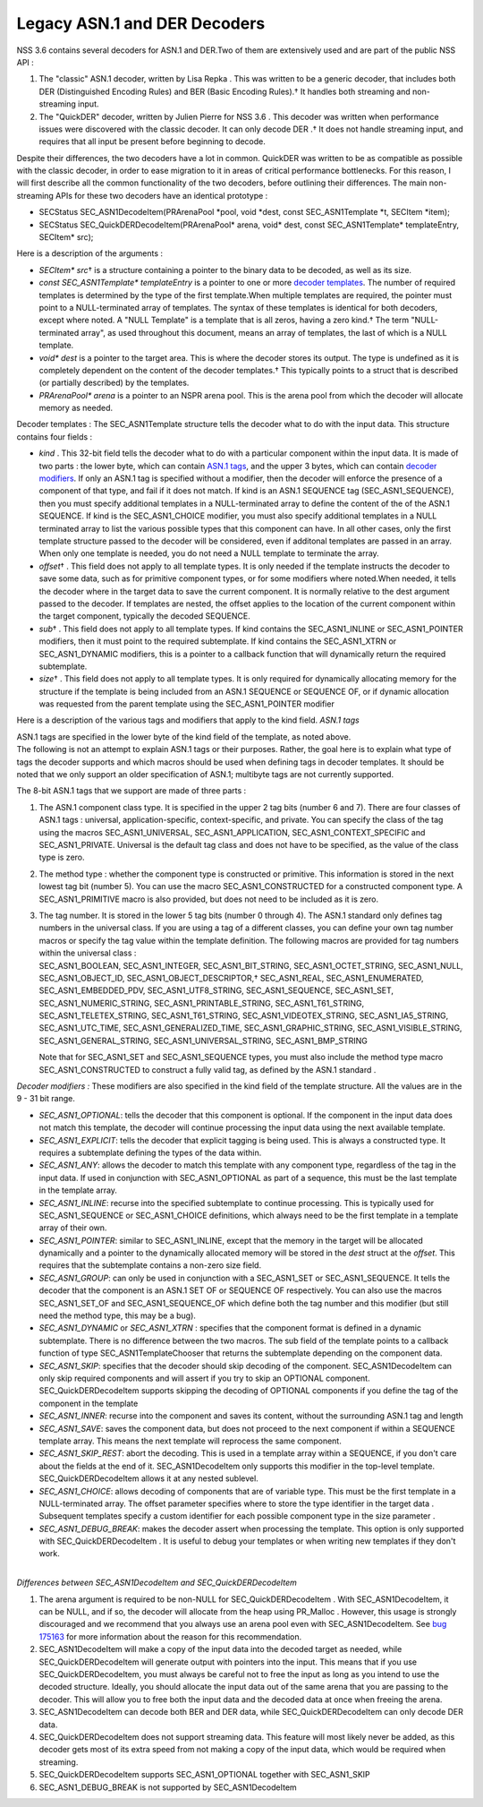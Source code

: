 .. _mozilla_projects_nss_nss_tech_notes_nss_tech_note1:

Legacy ASN.1 and DER Decoders
=============================

.. container::

   NSS 3.6 contains several decoders for ASN.1 and DER.Two of them are extensively used and are part
   of the public NSS API :

   #. The "classic" ASN.1 decoder, written by Lisa Repka . This was written to be a generic decoder,
      that includes both DER (Distinguished Encoding Rules) and BER (Basic Encoding Rules).† It
      handles both streaming and non-streaming input.
   #. The "QuickDER" decoder, written by Julien Pierre for NSS 3.6 . This decoder was written when
      performance issues were discovered with the classic decoder. It can only decode DER .† It does
      not handle streaming input, and requires that all input be present before beginning to decode.

   Despite their differences, the two decoders have a lot in common. QuickDER was written to be as
   compatible as possible with the classic decoder, in order to ease migration to it in areas of
   critical performance bottlenecks. For this reason, I will first describe all the common
   functionality of the two decoders, before outlining their differences.
   The main non-streaming APIs for these two decoders have an identical prototype :

   -  SECStatus SEC_ASN1DecodeItem(PRArenaPool \*pool, void \*dest, const SEC_ASN1Template \*t,
      SECItem \*item);
   -  SECStatus SEC_QuickDERDecodeItem(PRArenaPool\* arena, void\* dest, const SEC_ASN1Template\*
      templateEntry, SECItem\* src);

   Here is a description of the arguments :

   -  *SECItem\* src*\ † is a structure containing a pointer to the binary data to be decoded, as
      well as its size.
   -  *const SEC_ASN1Template\* templateEntry* is a pointer to one or more `decoder
      templates <#templates>`__. The number of required templates is determined by the type of the
      first template.When multiple templates are required, the pointer must point to a
      NULL-terminated array of templates. The syntax of these templates is identical for both
      decoders, except where noted. A "NULL Template" is a template that is all zeros, having a zero
      kind.† The term "NULL-terminated array", as used throughout this document, means an array of
      templates, the last of which is a NULL template.
   -  *void\* dest* is a pointer to the target area. This is where the decoder stores its output.
      The type is undefined as it is completely dependent on the content of the decoder templates.†
      This typically points to a struct that is described (or partially described) by the templates.
   -  *PRArenaPool\* arena* is a pointer to an NSPR arena pool. This is the arena pool from which
      the decoder will allocate memory as needed.

   Decoder templates :
   The SEC_ASN1Template structure tells the decoder what to do with the input data. This structure
   contains four fields :

   -  *kind* . This 32-bit field tells the decoder what to do with a particular component within the
      input data. It is made of two parts : the lower byte, which can contain `ASN.1
      tags <#asn.1_tags>`__, and the upper 3 bytes, which can contain `decoder
      modifiers <#decoder_modifiers>`__. If only an ASN.1 tag is specified without a modifier, then
      the decoder will enforce the presence of a component of that type, and fail if it does not
      match. If kind is an ASN.1 SEQUENCE tag (SEC_ASN1_SEQUENCE), then you must specify additional
      templates in a NULL-terminated array to define the content of the of the ASN.1 SEQUENCE. If
      kind is the SEC_ASN1_CHOICE modifier, you must also specify additional templates in a NULL
      terminated array to list the various possible types that this component can have. In all other
      cases, only the first template structure passed to the decoder will be considered, even if
      additonal templates are passed in an array. When only one template is needed, you do not need
      a NULL template to terminate the array.
   -  *offset*\ † . This field does not apply to all template types. It is only needed if the
      template instructs the decoder to save some data, such as for primitive component types, or
      for some modifiers where noted.When needed, it tells the decoder where in the target data to
      save the current component. It is normally relative to the dest argument passed to the
      decoder. If templates are nested, the offset applies to the location of the current component
      within the target component, typically the decoded SEQUENCE.
   -  *sub*\ † . This field does not apply to all template types. If kind contains the
      SEC_ASN1_INLINE or SEC_ASN1_POINTER modifiers, then it must point to the required subtemplate.
      If kind contains the SEC_ASN1_XTRN or SEC_ASN1_DYNAMIC modifiers, this is a pointer to a
      callback function that will dynamically return the required subtemplate.
   -  *size*\ † . This field does not apply to all template types. It is only required for
      dynamically allocating memory for the structure if the template is being included from an
      ASN.1 SEQUENCE or SEQUENCE OF, or if dynamic allocation was requested from the parent template
      using the SEC_ASN1_POINTER modifier

   Here is a description of the various tags and modifiers that apply to the kind field.
   *ASN.1 tags*

   | ASN.1 tags are specified in the lower byte of the kind field of the template, as noted above.
   | The following is not an attempt to explain ASN.1 tags or their purposes. Rather, the goal here
     is to explain what type of tags the decoder supports and which macros should be used when
     defining tags in decoder templates. It should be noted that we only support an older
     specification of ASN.1; multibyte tags are not currently supported.

   The 8-bit ASN.1 tags that we support are made of three parts :

   #. The ASN.1 component class type. It is specified in the upper 2 tag bits (number 6 and 7).
      There are four classes of ASN.1 tags : universal, application-specific, context-specific, and
      private. You can specify the class of the tag using the macros SEC_ASN1_UNIVERSAL,
      SEC_ASN1_APPLICATION, SEC_ASN1_CONTEXT_SPECIFIC and SEC_ASN1_PRIVATE. Universal is the default
      tag class and does not have to be specified, as the value of the class type is zero.

   #. The method type : whether the component type is constructed or primitive. This information is
      stored in the next lowest tag bit (number 5). You can use the macro SEC_ASN1_CONSTRUCTED for a
      constructed component type. A SEC_ASN1_PRIMITIVE macro is also provided, but does not need to
      be included as it is zero.

   #. | The tag number. It is stored in the lower 5 tag bits (number 0 through 4). The ASN.1
        standard only defines tag numbers in the universal class. If you are using a tag of a
        different classes, you can define your own tag number macros or specify the tag value within
        the template definition. The following macros are provided for tag numbers within the
        universal class :
      | SEC_ASN1_BOOLEAN, SEC_ASN1_INTEGER, SEC_ASN1_BIT_STRING, SEC_ASN1_OCTET_STRING,
        SEC_ASN1_NULL, SEC_ASN1_OBJECT_ID, SEC_ASN1_OBJECT_DESCRIPTOR,† SEC_ASN1_REAL,
        SEC_ASN1_ENUMERATED, SEC_ASN1_EMBEDDED_PDV, SEC_ASN1_UTF8_STRING, SEC_ASN1_SEQUENCE,
        SEC_ASN1_SET, SEC_ASN1_NUMERIC_STRING, SEC_ASN1_PRINTABLE_STRING, SEC_ASN1_T61_STRING,
        SEC_ASN1_TELETEX_STRING, SEC_ASN1_T61_STRING, SEC_ASN1_VIDEOTEX_STRING, SEC_ASN1_IA5_STRING,
        SEC_ASN1_UTC_TIME, SEC_ASN1_GENERALIZED_TIME, SEC_ASN1_GRAPHIC_STRING,
        SEC_ASN1_VISIBLE_STRING, SEC_ASN1_GENERAL_STRING, SEC_ASN1_UNIVERSAL_STRING,
        SEC_ASN1_BMP_STRING

      Note that for SEC_ASN1_SET and SEC_ASN1_SEQUENCE types, you must also include the method type
      macro SEC_ASN1_CONSTRUCTED to construct a fully valid tag, as defined by the ASN.1 standard .

   *Decoder modifiers :*
   These modifiers are also specified in the kind field of the template structure. All the values
   are in the 9 - 31 bit range.

   -  *SEC_ASN1_OPTIONAL*: tells the decoder that this component is optional. If the component in
      the input data does not match this template, the decoder will continue processing the input
      data using the next available template.
   -  *SEC_ASN1_EXPLICIT*: tells the decoder that explicit tagging is being used. This is always a
      constructed type. It requires a subtemplate defining the types of the data within.
   -  *SEC_ASN1_ANY*: allows the decoder to match this template with any component type, regardless
      of the tag in the input data. If used in conjunction with SEC_ASN1_OPTIONAL as part of a
      sequence, this must be the last template in the template array.
   -  *SEC_ASN1_INLINE*: recurse into the specified subtemplate to continue processing. This is
      typically used for SEC_ASN1_SEQUENCE or SEC_ASN1_CHOICE definitions, which always need to be
      the first template in a template array of their own.
   -  *SEC_ASN1_POINTER*: similar to SEC_ASN1_INLINE, except that the memory in the target will be
      allocated dynamically and a pointer to the dynamically allocated memory will be stored in the
      *dest* struct at the *offset*. This requires that the subtemplate contains a non-zero size
      field.
   -  *SEC_ASN1_GROUP*: can only be used in conjunction with a SEC_ASN1_SET or SEC_ASN1_SEQUENCE. It
      tells the decoder that the component is an ASN.1 SET OF or SEQUENCE OF respectively. You can
      also use the macros SEC_ASN1_SET_OF and SEC_ASN1_SEQUENCE_OF which define both the tag number
      and this modifier (but still need the method type, this may be a bug).
   -  *SEC_ASN1_DYNAMIC* or *SEC_ASN1_XTRN* : specifies that the component format is defined in a
      dynamic subtemplate. There is no difference between the two macros. The sub field of the
      template points to a callback function of type SEC_ASN1TemplateChooser that returns the
      subtemplate depending on the component data.
   -  *SEC_ASN1_SKIP*: specifies that the decoder should skip decoding of the component.
      SEC_ASN1DecodeItem can only skip required components and will assert if you try to skip an
      OPTIONAL component. SEC_QuickDERDecodeItem supports skipping the decoding of OPTIONAL
      components if you define the tag of the component in the template
   -  *SEC_ASN1_INNER*: recurse into the component and saves its content, without the surrounding
      ASN.1 tag and length
   -  *SEC_ASN1_SAVE*: saves the component data, but does not proceed to the next component if
      within a SEQUENCE template array. This means the next template will reprocess the same
      component.
   -  *SEC_ASN1_SKIP_REST*: abort the decoding. This is used in a template array within a SEQUENCE,
      if you don't care about the fields at the end of it. SEC_ASN1DecodeItem only supports this
      modifier in the top-level template. SEC_QuickDERDecodeItem allows it at any nested sublevel.
   -  *SEC_ASN1_CHOICE*: allows decoding of components that are of variable type. This must be the
      first template in a NULL-terminated array. The offset parameter specifies where to store the
      type identifier in the target data . Subsequent templates specify a custom identifier for each
      possible component type in the size parameter .
   -  *SEC_ASN1_DEBUG_BREAK*: makes the decoder assert when processing the template. This option is
      only supported with SEC_QuickDERDecodeItem . It is useful to debug your templates or when
      writing new templates if they don't work.

   |
   | *Differences between SEC_ASN1DecodeItem and SEC_QuickDERDecodeItem*

   #. The arena argument is required to be non-NULL for SEC_QuickDERDecodeItem . With
      SEC_ASN1DecodeItem, it can be NULL, and if so, the decoder will allocate from the heap using
      PR_Malloc . However, this usage is strongly discouraged and we recommend that you always use
      an arena pool even with SEC_ASN1DecodeItem. See `bug
      175163 <http://bugzilla.mozilla.org/show_bug.cgi?id=175163>`__ for more information about the
      reason for this recommendation.
   #. SEC_ASN1DecodeItem will make a copy of the input data into the decoded target as needed, while
      SEC_QuickDERDecodeItem will generate output with pointers into the input. This means that if
      you use SEC_QuickDERDecodeItem, you must always be careful not to free the input as long as
      you intend to use the decoded structure. Ideally, you should allocate the input data out of
      the same arena that you are passing to the decoder. This will allow you to free both the input
      data and the decoded data at once when freeing the arena.
   #. SEC_ASN1DecodeItem can decode both BER and DER data, while SEC_QuickDERDecodeItem can only
      decode DER data.
   #. SEC_QuickDERDecodeItem does not support streaming data. This feature will most likely never be
      added, as this decoder gets most of its extra speed from not making a copy of the input data,
      which would be required when streaming.
   #. SEC_QuickDERDecodeItem supports SEC_ASN1_OPTIONAL together with SEC_ASN1_SKIP
   #. SEC_ASN1_DEBUG_BREAK is not supported by SEC_ASN1DecodeItem